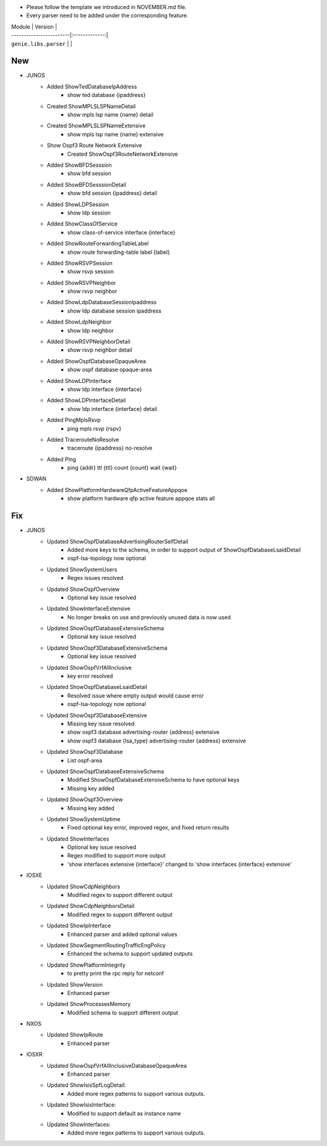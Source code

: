* Please follow the template we introduced in NOVEMBER.md file.
* Every parser need to be added under the corresponding feature.

| Module                  | Version       |
| ------------------------|:-------------:|
| ``genie.libs.parser``   |               |

--------------------------------------------------------------------------------
                                New
--------------------------------------------------------------------------------
* JUNOS
    * Added ShowTedDatabaseIpAddress
        * show ted database {ipaddress}
    * Created ShowMPLSLSPNameDetail
        * show mpls lsp name {name} detail
    * Created ShowMPLSLSPNameExtensive
        * show mpls lsp name {name} extensive
    * Show Ospf3 Route Network Extensive
        * Created ShowOspf3RouteNetworkExtensive
    * Added ShowBFDSesssion
        * show bfd session
    * Added ShowBFDSesssionDetail
        * show bfd session {ipaddress} detail
    * Added ShowLDPSession
        * show ldp session
    * Added ShowClassOfService
        * show class-of-service interface {interface}
    * Added ShowRouteForwardingTableLabel
        * show route forwarding-table label {label}
    * Added ShowRSVPSession
        * show rsvp session
    * Added ShowRSVPNeighbor
        * show rsvp neighbor
    * Added ShowLdpDatabaseSessionIpaddress
        * show ldp database session ipaddress
    * Added ShowLdpNeighbor
        * show ldp neighbor
    * Added ShowRSVPNeighborDetail
        * show rsvp neighbor detail
    * Added ShowOspfDatabaseOpaqueArea
        * show ospf database opaque-area
    * Added ShowLDPInterface
        * show ldp interface {interface}
    * Added ShowLDPInterfaceDetail
        * show ldp interface {interface} detail
    * Added PingMplsRsvp
        * ping mpls rsvp {rspv}
    * Added TracerouteNoResolve
        * traceroute {ipaddress} no-resolve
    * Added Ping
        * ping {addr} ttl {ttl} count {count} wait {wait}
* SDWAN
    * Added ShowPlatformHardwareQfpActiveFeatureAppqoe
        * show platform hardware qfp active feature appqoe stats all

--------------------------------------------------------------------------------
                                Fix
--------------------------------------------------------------------------------
* JUNOS
    * Updated ShowOspfDatabaseAdvertisingRouterSelfDetail
        * Added more keys to the schema, in order to support output of ShowOspfDatabaseLsaidDetail
        * ospf-lsa-topology now optional
    * Updated ShowSystemUsers
        * Regex issues resolved
    * Updated ShowOspfOverview
        * Optional key issue resolved
    * Updated ShowInterfaceExtensive
        * No longer breaks on use and previously unused data is now used
    * Updated ShowOspfDatabaseExtensiveSchema
        * Optional key issue resolved
    * Updated ShowOspf3DatabaseExtensiveSchema
        * Optional key issue resolved
    * Updated ShowOspfVrfAllInclusive
        * key error resolved
    * Updated ShowOspfDatabaseLsaidDetail
        * Resolved issue where empty output would cause error
        * ospf-lsa-topology now optional
    * Updated ShowOspf3DatabaseExtensive
        * Missing key issue resolved
        * show ospf3 database advertising-router {address} extensive
        * show ospf3 database {lsa_type} advertising-router {address} extensive
    * Updated ShowOspf3Database
        * List ospf-area
    * Updated ShowOspfDatabaseExtensiveSchema
        * Modified ShowOspfDatabaseExtensiveSchema to have optional keys
        * Missing key added
    * Updated ShowOspf3Overview
        * Missing key added
    * Updated ShowSystemUptime
        * Fixed optional key error, improved regex, and fixed return results
    * Updated ShowInterfaces
        * Optional key issue resolved
        * Regex modified to support more output
        * 'show interfaces extensive {interface}' changed to 'show interfaces {interface} extensive'
* IOSXE
    * Updated ShowCdpNeighbors
        * Modified regex to support different output
    * Updated ShowCdpNeighborsDetail
        * Modified regex to support different output
    * Updated ShowIpInterface
        * Enhanced parser and added optional values
    * Updated ShowSegmentRoutingTrafficEngPolicy
        * Enhanced the schema to support updated outputs
    * Updated ShowPlatformIntegrity
        * to pretty print the rpc reply for netconf
    * Updated ShowVersion
        * Enhanced parser
    * Updated ShowProcessesMemory
        * Modified schema to support different output

* NXOS
    * Updated ShowIpRoute
        * Enhanced parser

* IOSXR
    * Updated ShowOspfVrfAllInclusiveDatabaseOpaqueArea
        * Enhanced parser
    * Updated ShowIsisSpfLogDetail:
        * Added more regex patterns to support various outputs.
    * Updated ShowIsisInterface:
        * Modified to support default as instance name
    * Updated ShowInterfaces:
        * Added more regex patterns to support various outputs.
